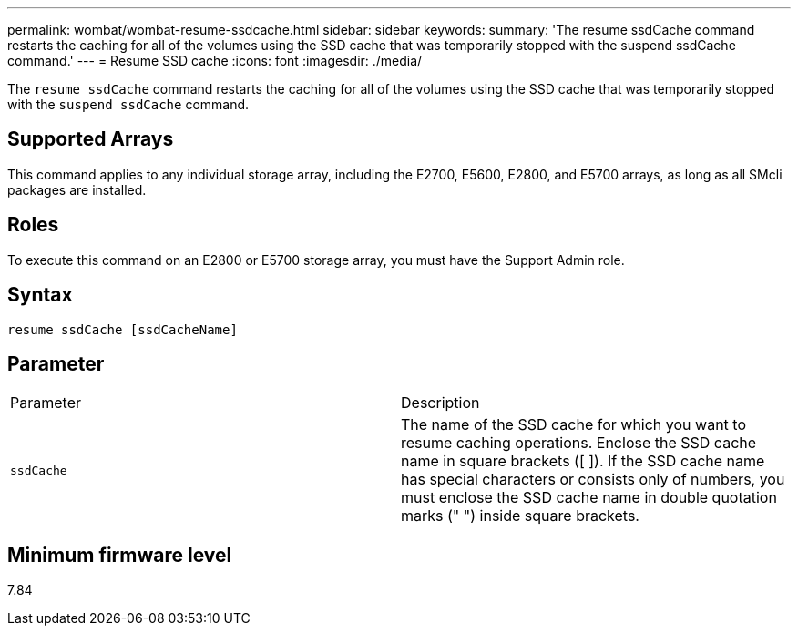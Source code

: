 ---
permalink: wombat/wombat-resume-ssdcache.html
sidebar: sidebar
keywords: 
summary: 'The resume ssdCache command restarts the caching for all of the volumes using the SSD cache that was temporarily stopped with the suspend ssdCache command.'
---
= Resume SSD cache
:icons: font
:imagesdir: ./media/

[.lead]
The `resume ssdCache` command restarts the caching for all of the volumes using the SSD cache that was temporarily stopped with the `suspend ssdCache` command.

== Supported Arrays

This command applies to any individual storage array, including the E2700, E5600, E2800, and E5700 arrays, as long as all SMcli packages are installed.

== Roles

To execute this command on an E2800 or E5700 storage array, you must have the Support Admin role.

== Syntax

----
resume ssdCache [ssdCacheName]
----

== Parameter

|===
| Parameter| Description
a|
`ssdCache`
a|
The name of the SSD cache for which you want to resume caching operations. Enclose the SSD cache name in square brackets ([ ]). If the SSD cache name has special characters or consists only of numbers, you must enclose the SSD cache name in double quotation marks (" ") inside square brackets.
|===

== Minimum firmware level

7.84
